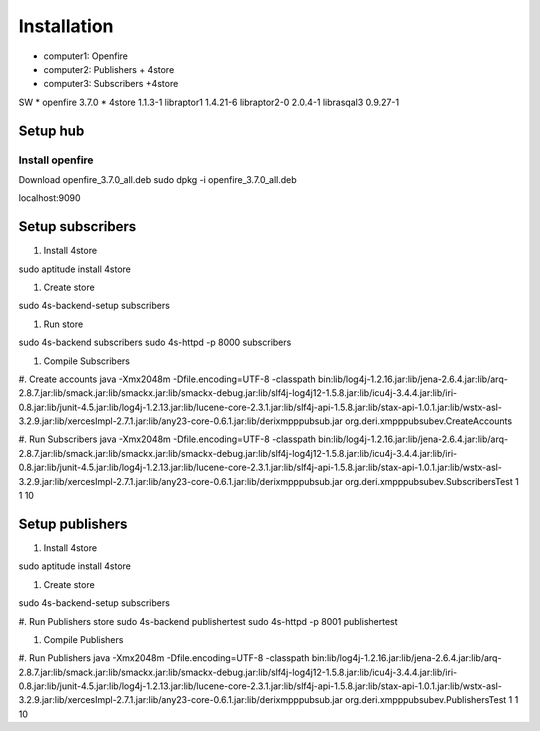 =================
Installation
=================

* computer1: Openfire
* computer2: Publishers + 4store
* computer3: Subscribers +4store

SW
* openfire 3.7.0
* 4store 1.1.3-1
libraptor1 1.4.21-6
libraptor2-0  2.0.4-1
librasqal3 0.9.27-1


Setup hub
=================

Install openfire
----------------

Download openfire_3.7.0_all.deb
sudo dpkg -i openfire_3.7.0_all.deb

localhost:9090

Setup subscribers
==================

#. Install 4store

sudo aptitude install 4store

#. Create store

sudo 4s-backend-setup subscribers

#. Run store

sudo 4s-backend subscribers
sudo 4s-httpd -p 8000 subscribers

#. Compile Subscribers

#. Create accounts
java -Xmx2048m -Dfile.encoding=UTF-8 -classpath bin:lib/log4j-1.2.16.jar:lib/jena-2.6.4.jar:lib/arq-2.8.7.jar:lib/smack.jar:lib/smackx.jar:lib/smackx-debug.jar:lib/slf4j-log4j12-1.5.8.jar:lib/icu4j-3.4.4.jar:lib/iri-0.8.jar:lib/junit-4.5.jar:lib/log4j-1.2.13.jar:lib/lucene-core-2.3.1.jar:lib/slf4j-api-1.5.8.jar:lib/stax-api-1.0.1.jar:lib/wstx-asl-3.2.9.jar:lib/xercesImpl-2.7.1.jar:lib/any23-core-0.6.1.jar:lib/derixmpppubsub.jar org.deri.xmpppubsubev.CreateAccounts


#. Run Subscribers
java -Xmx2048m -Dfile.encoding=UTF-8 -classpath bin:lib/log4j-1.2.16.jar:lib/jena-2.6.4.jar:lib/arq-2.8.7.jar:lib/smack.jar:lib/smackx.jar:lib/smackx-debug.jar:lib/slf4j-log4j12-1.5.8.jar:lib/icu4j-3.4.4.jar:lib/iri-0.8.jar:lib/junit-4.5.jar:lib/log4j-1.2.13.jar:lib/lucene-core-2.3.1.jar:lib/slf4j-api-1.5.8.jar:lib/stax-api-1.0.1.jar:lib/wstx-asl-3.2.9.jar:lib/xercesImpl-2.7.1.jar:lib/any23-core-0.6.1.jar:lib/derixmpppubsub.jar org.deri.xmpppubsubev.SubscribersTest 1 1 10

Setup publishers
==================

#. Install 4store

sudo aptitude install 4store

#. Create store

sudo 4s-backend-setup subscribers

#. Run Publishers store
sudo 4s-backend publishertest 
sudo 4s-httpd -p 8001 publishertest

#. Compile Publishers


#. Run Publishers
java -Xmx2048m -Dfile.encoding=UTF-8 -classpath bin:lib/log4j-1.2.16.jar:lib/jena-2.6.4.jar:lib/arq-2.8.7.jar:lib/smack.jar:lib/smackx.jar:lib/smackx-debug.jar:lib/slf4j-log4j12-1.5.8.jar:lib/icu4j-3.4.4.jar:lib/iri-0.8.jar:lib/junit-4.5.jar:lib/log4j-1.2.13.jar:lib/lucene-core-2.3.1.jar:lib/slf4j-api-1.5.8.jar:lib/stax-api-1.0.1.jar:lib/wstx-asl-3.2.9.jar:lib/xercesImpl-2.7.1.jar:lib/any23-core-0.6.1.jar:lib/derixmpppubsub.jar org.deri.xmpppubsubev.PublishersTest 1 1 10

